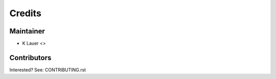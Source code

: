 =======
Credits
=======

Maintainer
----------

* K Lauer <>

Contributors
------------

Interested? See: CONTRIBUTING.rst
